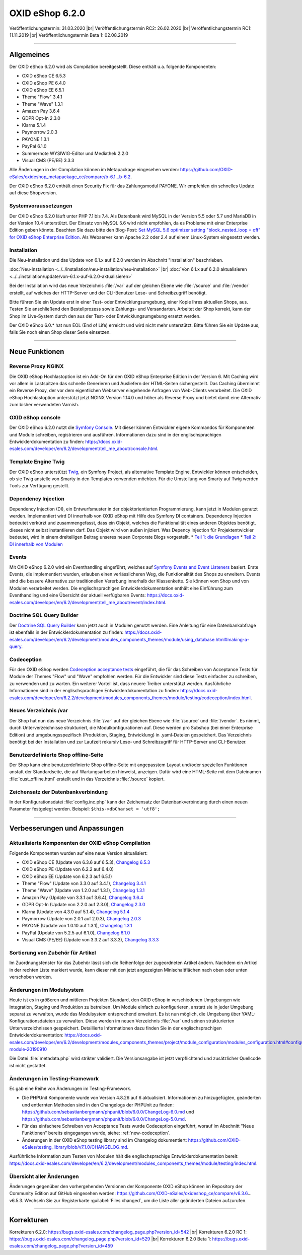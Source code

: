 OXID eShop 6.2.0
================

Veröffentlichungstermin: 31.03.2020 |br|
Veröffentlichungstermin RC2: 26.02.2020 |br|
Veröffentlichungstermin RC1: 11.11.2019 |br|
Veröffentlichungstermin Beta 1: 02.08.2019

-----------------------------------------------------------------------------------------

Allgemeines
-----------
Der OXID eShop 6.2.0 wird als Compilation bereitgestellt. Diese enthält u.a. folgende Komponenten:

* OXID eShop CE 6.5.3
* OXID eShop PE 6.4.0
* OXID eShop EE 6.5.1
* Theme "Flow" 3.4.1
* Theme "Wave" 1.3.1
* Amazon Pay 3.6.4
* GDPR Opt-In 2.3.0
* Klarna 5.1.4
* Paymorrow 2.0.3
* PAYONE 1.3.1
* PayPal 6.1.0
* Summernote WYSIWIG-Editor und Mediathek 2.2.0
* Visual CMS (PE/EE) 3.3.3

Alle Änderungen in der Compilation können im Metapackage eingesehen werden: `<https://github.com/OXID-eSales/oxideshop_metapackage_ce/compare/b-6.1...b-6.2>`_.

Der OXID eShop 6.2.0 enthält einen Security Fix für das Zahlungsmodul PAYONE. Wir empfehlen ein schnelles Update auf diese Shopversion.

Systemvoraussetzungen
^^^^^^^^^^^^^^^^^^^^^
Der OXID eShop 6.2.0 läuft unter PHP 7.1 bis 7.4. Als Datenbank wird MySQL in der Version 5.5 oder 5.7 und MariaDB in der Version 10.4 unterstützt. Der Einsatz von MySQL 5.6 wird nicht empfohlen, da es Probleme mit einer Enterprise Edition geben könnte. Beachten Sie dazu bitte den Blog-Post: `Set MySQL 5.6 optimizer setting "block_nested_loop = off" for OXID eShop Enterprise Edition <https://oxidforge.org/en/set-mysql-5-6-optimizer-setting-block_nested_loop-off-for-oxid-eshop-enterprise-edition.html>`_. Als Webserver kann Apache 2.2 oder 2.4 auf einem Linux-System eingesetzt werden.

Installation
^^^^^^^^^^^^
Die Neu-Installation und das Update von 6.1.x auf 6.2.0 werden im Abschnitt "Installation" beschrieben.

:doc:`Neu-Installation <../../installation/neu-installation/neu-installation>` |br|
:doc:`Von 6.1.x auf 6.2.0 aktualisieren <../../installation/update/von-6.1.x-auf-6.2.0-aktualisieren>`

Bei der Installation wird das neue Verzeichnis :file:`/var` auf der gleichen Ebene wie :file:`/source` und :file:`/vendor` erstellt, auf welches der HTTP-Server und der CLI-Benutzer Lese- und Schreibzugriff benötigt.

Bitte führen Sie ein Update erst in einer Test- oder Entwicklungsumgebung, einer Kopie Ihres aktuellen Shops, aus. Testen Sie anschließend den Bestellprozess sowie Zahlungs- und Versandarten. Arbeitet der Shop korrekt, kann der Shop im Live-System durch den aus der Test- oder Entwicklungsumgebung ersetzt werden.

Der OXID eShop 6.0.* hat nun EOL (End of Life) erreicht und wird nicht mehr unterstützt. Bitte führen Sie ein Update aus, falls Sie noch einen Shop dieser Serie einsetzen.

-----------------------------------------------------------------------------------------

Neue Funktionen
---------------

Reverse Proxy NGINX
^^^^^^^^^^^^^^^^^^^
Die OXID eShop Hochlastoption ist ein Add-On für den OXID eShop Enterprise Edition in der Version 6. Mit Caching wird vor allem in Lastspitzen das schnelle Generieren und Ausliefern der HTML-Seiten sichergestellt. Das Caching übernimmt ein Reverse Proxy, der vor dem eigentlichen Webserver eingehende Anfragen von Web-Clients verarbeitet. Die OXID eShop Hochlastoption unterstützt jetzt NGINX Version 1.14.0 und höher als Reverse Proxy und bietet damit eine Alternativ zum bisher verwendeten Varnish.

OXID eShop console
^^^^^^^^^^^^^^^^^^
Der OXID eShop 6.2.0 nutzt die `Symfony Console <https://symfony.com/doc/current/console.html>`_. Mit dieser können Entwickler eigene Kommandos für Komponenten und Module schreiben, registrieren und ausführen. Informationen dazu sind in der englischsprachigen Entwicklerdokumentation zu finden: https://docs.oxid-esales.com/developer/en/6.2/development/tell_me_about/console.html.

Template Engine Twig
^^^^^^^^^^^^^^^^^^^^
Der OXID eShop unterstützt `Twig <https://twig.symfony.com>`_, ein Symfony Project, als alternative Template Engine. Entwickler können entscheiden, ob sie Twig anstelle von Smarty in den Templates verwenden möchten. Für die Umstellung von Smarty auf Twig werden Tools zur Verfügung gestellt.

Dependency Injection
^^^^^^^^^^^^^^^^^^^^
Dependency Injection (DI), ein Entwurfsmuster in der objektorientierten Programmierung, kann jetzt in Modulen genutzt werden.
Implementiert wird DI innerhalb von OXID eShop mit Hilfe des Symfony DI containers. Dependency Injection bedeutet verkürzt und zusammengefasst, dass ein Objekt, welches die Funktionalität eines anderen Objektes benötigt, dieses nicht selbst instantiieren darf. Das Objekt wird von außen injiziert. Was Depency Injection für Projektentwickler bedeutet, wird in einem dreiteiligen Beitrag unseres neuen Corporate Blogs vorgestellt.
* `Teil 1: die Grundlagen <https://www.oxid-esales.com/blog/dependency-injection-fuer-projektentwickler-in-oxid/>`_
* `Teil 2: DI innerhalb von Modulen <https://www.oxid-esales.com/blog/dependency-injection-innerhalb-von-oxid-modulen/>`_

Events
^^^^^^
Mit OXID eShop 6.2.0 wird ein Eventhandling eingeführt, welches auf `Symfony Events and Event Listeners <https://symfony.com/doc/3.4/event_dispatcher.html>`_ basiert. Erste Events, die implementiert wurden, erlauben einen verlässlicheren Weg, die Funktionalität des Shops zu erweitern. Events sind die bessere Alternative zur traditionellen Vererbung innerhalb der Klassenkette. Sie können vom Shop und von Modulen verarbeitet werden. Die englischsprachigen Entwicklerdokumentation enthält eine Einführung zum Eventhandling und eine Übersicht der aktuell verfügbaren Events: https://docs.oxid-esales.com/developer/en/6.2/development/tell_me_about/event/index.html.

Doctrine SQL Query Builder
^^^^^^^^^^^^^^^^^^^^^^^^^^
Der `Doctrine SQL Query Builder <https://www.doctrine-project.org/projects/doctrine-dbal/en/2.5/reference/query-builder.html#sql-query-builder>`_ kann jetzt auch in Modulen genutzt werden. Eine Anleitung für eine Datenbankabfrage ist ebenfalls in der Entwicklerdokumentation zu finden: https://docs.oxid-esales.com/developer/en/6.2/development/modules_components_themes/module/using_database.html#making-a-query.

.. _new-codeception:

Codeception
^^^^^^^^^^^
Für den OXID eShop werden `Codeception acceptance tests <https://codeception.com>`_ eingeführt, die für das Schreiben von Acceptance Tests für Module der Themes "Flow" und "Wave" empfohlen werden. Für die Entwickler sind diese Tests einfacher zu schreiben, zu verwenden und zu warten. Ein weiterer Vorteil ist, dass neuere Treiber unterstützt werden. Ausführliche Informationen sind in der englischsprachigen Entwicklerdokumentation zu finden: https://docs.oxid-esales.com/developer/en/6.2.2/development/modules_components_themes/module/testing/codeception/index.html.

Neues Verzeichnis /var
^^^^^^^^^^^^^^^^^^^^^^
Der Shop hat nun das neue Verzeichnis :file:`/var` auf der gleichen Ebene wie :file:`/source` und :file:`/vendor`. Es nimmt, durch Unterverzeichnisse strukturiert, die Modulkonfigurationen auf. Diese werden pro Subshop (bei einer Enterprise Edition) und umgebungsspezifisch (Produktion, Staging, Entwicklung) in .yaml-Dateien gespeichert. Das Verzeichnis benötigt bei der Installation und zur Laufzeit rekursiv Lese- und Schreibzugriff für HTTP-Server und CLI-Benutzer.

Benutzerdefinierte Shop offline-Seite
^^^^^^^^^^^^^^^^^^^^^^^^^^^^^^^^^^^^^
Der Shop kann eine benutzerdefinierte Shop offline-Seite mit angepasstem Layout und/oder speziellen Funktionen anstatt der Standardseite, die auf Wartungsarbeiten hinweist, anzeigen. Dafür wird eine HTML-Seite mit dem Dateinamen :file:`cust_offline.html` erstellt und in das Verzeichnis :file:`/source` kopiert.

Zeichensatz der Datenbankverbindung
^^^^^^^^^^^^^^^^^^^^^^^^^^^^^^^^^^^
In der Konfigurationsdatei :file:`config.inc.php` kann der Zeichensatz der Datenbankverbindung durch einen neuen Parameter festgelegt werden. Beispiel: ``$this->dbCharset = 'utf8';``

-----------------------------------------------------------------------------------------

Verbesserungen und Anpassungen
------------------------------

Aktualisierte Komponenten der OXID eShop Compilation
^^^^^^^^^^^^^^^^^^^^^^^^^^^^^^^^^^^^^^^^^^^^^^^^^^^^
Folgende Komponenten wurden auf eine neue Version aktualisiert:

* OXID eShop CE (Update von 6.3.6 auf 6.5.3), `Changelog 6.5.3 <https://github.com/OXID-eSales/oxideshop_ce/blob/v6.5.3/CHANGELOG.md>`_
* OXID eShop PE (Update von 6.2.2 auf 6.4.0)
* OXID eShop EE (Update von 6.2.3 auf 6.5.1)
* Theme "Flow" (Update von 3.3.0 auf 3.4.1), `Changelog 3.4.1 <https://github.com/OXID-eSales/flow_theme/blob/v3.4.1/CHANGELOG.md>`_
* Theme "Wave" (Update von 1.2.0 auf 1.3.1), `Changelog 1.3.1 <https://github.com/OXID-eSales/wave-theme/blob/v1.3.1/CHANGELOG.md>`_
* Amazon Pay (Update von 3.3.1 auf 3.6.4), `Changelog 3.6.4 <https://github.com/bestit/amazon-pay-oxid/blob/3.6.4/CHANGELOG.md>`_
* GDPR Opt-In (Update von 2.2.0 auf 2.3.0), `Changelog 2.3.0 <https://github.com/OXID-eSales/gdpr-optin-module/blob/v2.3.0/CHANGELOG.md>`_
* Klarna (Update von 4.3.0 auf 5.1.4), `Changelog 5.1.4 <https://github.com/topconcepts/OXID-Klarna-6/blob/v5.1.4/CHANGELOG.md>`_
* Paymorrow (Update von 2.0.1 auf 2.0.3), `Changelog 2.0.3 <https://github.com/OXID-eSales/paymorrow-module/blob/v2.0.3/CHANGELOG.md>`_
* PAYONE (Update von 1.0.10 auf 1.3.1), `Changelog 1.3.1 <https://github.com/PAYONE-GmbH/oxid-6/blob/v1.3.1/Changelog.txt>`_
* PayPal (Update von 5.2.5 auf 6.1.0), `Changelog 6.1.0 <https://github.com/OXID-eSales/paypal/blob/v6.1.0/CHANGELOG.md>`_
* Visual CMS (PE/EE) (Update von 3.3.2 auf 3.3.3), `Changelog 3.3.3 <https://github.com/OXID-eSales/visual_cms_module/blob/v3.3.3/CHANGELOG.md>`_

Sortierung von Zubehör für Artikel
^^^^^^^^^^^^^^^^^^^^^^^^^^^^^^^^^^
Im Zuordnungsfenster für das Zubehör lässt sich die Reihenfolge der zugeordneten Artikel ändern. Nachdem ein Artikel in der rechten Liste markiert wurde, kann dieser mit den jetzt angezeigten Minischaltflächen nach oben oder unten verschoben werden.

Änderungen im Modulsystem
^^^^^^^^^^^^^^^^^^^^^^^^^
Heute ist es in größeren und mittleren Projekten Standard, den OXID eShop in verschiedenen Umgebungen wie Integration, Staging und Produktion zu betreiben. Um Module einfach zu konfigurieren, anstatt sie in jeder Umgebung separat zu verwalten, wurde das Modulsystem entsprechend erweitert. Es ist nun möglich, die Umgebung über YAML-Konfigurationsdateien zu verwalten. Diese werden im neuen Verzeichnis :file:`/var` und seinen strukturierten Unterverzeichnissen gespeichert. Detaillierte Informationen dazu finden Sie in der englischsprachigen Entwicklerdokumentation: https://docs.oxid-esales.com/developer/en/6.2/development/modules_components_themes/project/module_configuration/modules_configuration.html#configuring-module-20190910

Die Datei :file:`metadata.php` wird strikter validiert. Die Versionsangabe ist jetzt verpflichtend und zusätzlicher Quellcode ist nicht gestattet.

Änderungen im Testing-Framework
^^^^^^^^^^^^^^^^^^^^^^^^^^^^^^^
Es gab eine Reihe von Änderungen im Testing-Framework.

* Die PHPUnit Komponente wurde von Version 4.8.26 auf 6 aktualisiert. Informationen zu hinzugefügten, geänderten und entfernten Methoden sind in den Changelogs der PHPUnit zu finden: https://github.com/sebastianbergmann/phpunit/blob/6.0.0/ChangeLog-6.0.md und https://github.com/sebastianbergmann/phpunit/blob/6.0.0/ChangeLog-5.0.md.
* Für das einfachere Schreiben von Acceptance Tests wurde Codeception eingeführt, worauf im Abschnitt "Neue Funktionen" bereits eingegangen wurde, siehe: :ref:`new-codeception`.
* Änderungen in der OXID eShop testing library sind im Changelog dokumentiert: https://github.com/OXID-eSales/testing_library/blob/v7.1.0/CHANGELOG.md.

Ausführliche Information zum Testen von Modulen hält die englischsprachige Entwicklerdokumentation bereit: https://docs.oxid-esales.com/developer/en/6.2/development/modules_components_themes/module/testing/index.html.

Übersicht aller Änderungen
^^^^^^^^^^^^^^^^^^^^^^^^^^
Änderungen gegenüber den vorhergehenden Versionen der Komponente OXID eShop können im Repository der Community Edition auf GitHub eingesehen werden: https://github.com/OXID-eSales/oxideshop_ce/compare/v6.3.6…v6.5.3. Wechseln Sie zur Registerkarte :guilabel:`Files changed`, um die Liste aller geänderten Dateien aufzurufen.

-----------------------------------------------------------------------------------------

Korrekturen
-----------

Korrekturen 6.2.0: https://bugs.oxid-esales.com/changelog_page.php?version_id=542 |br|
Korrekturen 6.2.0 RC 1: https://bugs.oxid-esales.com/changelog_page.php?version_id=529 |br|
Korrekturen 6.2.0 Beta 1: https://bugs.oxid-esales.com/changelog_page.php?version_id=459


.. Intern: oxbais, Status: